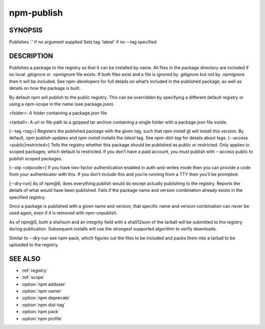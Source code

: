 npm-publish
============================================================================================

SYNOPSIS
-------------------

.. program:: npm

.. option:: publish

   Publish a package

   .. code-block:: sh

      npm publish [<tarball>|<folder>] [--tag <tag>] [--access <public|restricted>] [--otp otpcode] [--dry-run]

Publishes '.' if no argument supplied
Sets tag 'latest' if no --tag specified

DESCRIPTION
-------------------

Publishes a package to the registry so that it can be installed by name. All files in the package directory are included if no local .gitignore or .npmignore file exists. If both files exist and a file is ignored by .gitignore but not by .npmignore then it will be included. See npm-developers for full details on what’s included in the published package, as well as details on how the package is built.

By default npm will publish to the public registry. This can be overridden by specifying a different default registry or using a npm-scope in the name (see package.json).

<folder>: A folder containing a package.json file

<tarball>: A url or file path to a gzipped tar archive containing a single folder with a package.json file inside.

[--tag <tag>] Registers the published package with the given tag, such that `npm install @` will install this version. By default, `npm publish` updates and `npm install` installs the `latest` tag. See `npm-dist-tag` for details about tags.
[--access <public|restricted>] Tells the registry whether this package should be published as public or restricted. Only applies to scoped packages, which default to restricted. If you don’t have a paid account, you must publish with --access public to publish scoped packages.

[--otp <otpcode>] If you have two-factor authentication enabled in auth-and-writes mode then you can provide a code from your authenticator with this. If you don’t include this and you’re running from a TTY then you’ll be prompted.

[--dry-run] As of npm@6, does everything publish would do except actually publishing to the registry. Reports the details of what would have been published.
Fails if the package name and version combination already exists in the specified registry.

Once a package is published with a given name and version, that specific name and version combination can never be used again, even if it is removed with npm-unpublish.

As of npm@5, both a sha1sum and an integrity field with a sha512sum of the tarball will be submitted to the registry during publication. Subsequent installs will use the strongest supported algorithm to verify downloads.

Similar to --dry-run see npm-pack, which figures out the files to be included and packs them into a tarball to be uploaded to the registry.

SEE ALSO
-------------------

- :ref:`registry`
- :ref:`scope`
- :option:`npm adduser`
- :option:`npm owner`
- :option:`npm deprecate`
- :option:`npm dist-tag`
- :option:`npm pack`
- :option:`npm profile`

